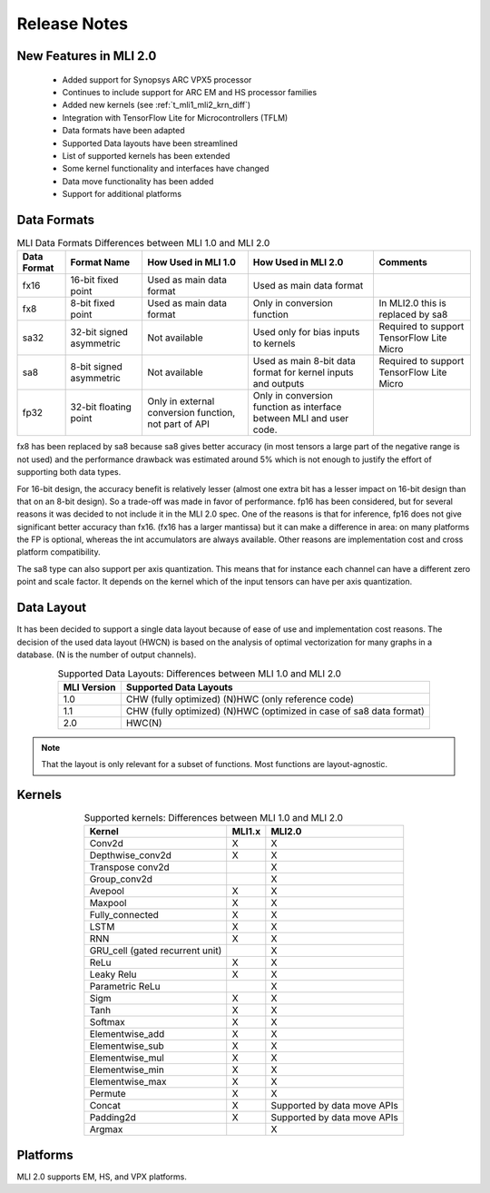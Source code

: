 Release Notes
=============

New Features in MLI 2.0
-----------------------

 - Added support for Synopsys ARC VPX5 processor

 - Continues to include support for ARC EM and HS processor families

 - Added new kernels (see :ref:`t_mli1_mli2_krn_diff`)

 - Integration with TensorFlow Lite for Microcontrollers (TFLM)

 - Data formats have been adapted
 
 - Supported Data layouts have been streamlined 
 
 - List of supported kernels has been extended
 
 - Some kernel functionality and interfaces have changed 
 
 - Data move functionality has been added
 
 - Support for additional platforms
 
Data Formats
------------

.. table:: MLI Data Formats Differences between MLI 1.0 and MLI 2.0
   :align: center
   :widths: auto
   
   +-----------------+--------------------------+------------------------------+-------------------------------------------+--------------------------------------+
   | **Data Format** | **Format Name**          | How Used in MLI 1.0          | How Used in MLI 2.0                       | Comments                             |
   +=================+==========================+==============================+===========================================+======================================+
   | fx16            | 16-bit fixed point       | Used as main data format     | Used as main data format                  |                                      |
   +-----------------+--------------------------+------------------------------+-------------------------------------------+--------------------------------------+
   | fx8             | 8-bit fixed point        | Used as main data format     | Only in conversion function               | In MLI2.0 this is replaced by sa8    |
   +-----------------+--------------------------+------------------------------+-------------------------------------------+--------------------------------------+
   | sa32            | 32-bit signed asymmetric | Not available                | Used only for bias inputs to kernels      | Required to support TensorFlow Lite  |
   |                 |                          |                              |                                           | Micro                                |
   +-----------------+--------------------------+------------------------------+-------------------------------------------+--------------------------------------+
   | sa8             | 8-bit signed asymmetric  | Not available                | Used as main 8-bit data format for        | Required to support TensorFlow Lite  |
   |                 |                          |                              | kernel inputs and outputs                 | Micro                                |
   +-----------------+--------------------------+------------------------------+-------------------------------------------+--------------------------------------+
   | fp32            | 32-bit floating point    | Only in external conversion  | Only in conversion function as interface  |                                      |
   |                 |                          | function, not part of API    | between MLI and user code.                |                                      |
   +-----------------+--------------------------+------------------------------+-------------------------------------------+--------------------------------------+ 
..

fx8 has been replaced by sa8 because sa8 gives better accuracy (in most tensors a large part of the 
negative range is not used) and the performance drawback was estimated around 5% which is not enough
to justify the effort of supporting both data types.

For 16-bit design, the accuracy benefit is relatively lesser (almost one extra bit has a lesser 
impact on 16-bit design than that on an 8-bit design). So a trade-off was made in favor of performance.
fp16 has been considered, but for several reasons it was decided to not include it in the MLI 2.0 spec.
One of the reasons is that for inference, fp16 does not give significant better accuracy than fx16. 
(fx16 has a larger mantissa) but it can make a difference in area: on many platforms the FP is optional, 
whereas the int accumulators are always available. Other reasons are implementation cost and cross 
platform compatibility.
 
The sa8 type can also support per axis quantization. This means that for instance each channel can have 
a different zero point and scale factor. It depends on the kernel which of the input tensors can have per 
axis quantization.

Data Layout
-----------

It has been decided to support a single data layout because of ease of use and implementation cost 
reasons. The decision of the used data layout (HWCN) is based on the analysis of optimal vectorization 
for many graphs in a database. (N is the number of output channels).

.. table:: Supported Data Layouts: Differences between MLI 1.0 and MLI 2.0
   :align: center
   :widths: auto
   
   +-----------------+----------------------------------------------------+
   | **MLI Version** | **Supported Data Layouts**                         |
   +=================+====================================================+
   | 1.0             | CHW (fully optimized)                              |
   |                 | (N)HWC (only reference code)                       |
   +-----------------+----------------------------------------------------+
   | 1.1             | CHW (fully optimized)                              |
   |                 | (N)HWC (optimized in case of sa8   data format)    |
   +-----------------+----------------------------------------------------+
   | 2.0             | HWC(N)                                             |
   +-----------------+----------------------------------------------------+
..

.. note:: 
 
    That the layout is only relevant for a subset of functions. Most functions are layout-agnostic.
..

Kernels
-------

.. _t_mli1_mli2_krn_diff:
.. table:: Supported kernels: Differences between MLI 1.0 and MLI 2.0
   :align: center
   :widths: auto
   
   +---------------------------------+------------+----------------+
   | **Kernel**                      | **MLI1.x** | **MLI2.0**     |
   +=================================+============+================+
   | Conv2d                          | X          | X              |
   +---------------------------------+------------+----------------+
   | Depthwise_conv2d                | X          | X              |
   +---------------------------------+------------+----------------+
   | Transpose conv2d                |            | X              |
   +---------------------------------+------------+----------------+
   | Group_conv2d                    |            | X              |
   +---------------------------------+------------+----------------+
   | Avepool                         | X          | X              |
   +---------------------------------+------------+----------------+
   | Maxpool                         | X          | X              |
   +---------------------------------+------------+----------------+
   | Fully_connected                 | X          | X              |
   +---------------------------------+------------+----------------+
   | LSTM                            | X          | X              |
   +---------------------------------+------------+----------------+
   | RNN                             | X          | X              |
   +---------------------------------+------------+----------------+
   | GRU_cell (gated recurrent unit) |            | X              |
   +---------------------------------+------------+----------------+
   | ReLu                            | X          | X              |
   +---------------------------------+------------+----------------+
   | Leaky Relu                      | X          | X              |
   +---------------------------------+------------+----------------+
   | Parametric ReLu                 |            | X              |
   +---------------------------------+------------+----------------+
   | Sigm                            | X          | X              |
   +---------------------------------+------------+----------------+
   | Tanh                            | X          | X              |
   +---------------------------------+------------+----------------+
   | Softmax                         | X          | X              |
   +---------------------------------+------------+----------------+
   | Elementwise_add                 | X          | X              |
   +---------------------------------+------------+----------------+
   | Elementwise_sub                 | X          | X              |
   +---------------------------------+------------+----------------+
   | Elementwise_mul                 | X          | X              |
   +---------------------------------+------------+----------------+
   | Elementwise_min                 | X          | X              |
   +---------------------------------+------------+----------------+
   | Elementwise_max                 | X          | X              |
   +---------------------------------+------------+----------------+
   | Permute                         | X          | X              |
   +---------------------------------+------------+----------------+
   | Concat                          | X          | Supported by   |
   |                                 |            | data move APIs |
   +---------------------------------+------------+----------------+
   | Padding2d                       | X          | Supported by   |
   |                                 |            | data move APIs |
   +---------------------------------+------------+----------------+
   | Argmax                          |            | X              |
   +---------------------------------+------------+----------------+
..

Platforms
---------

MLI 2.0 supports EM, HS, and VPX platforms.
